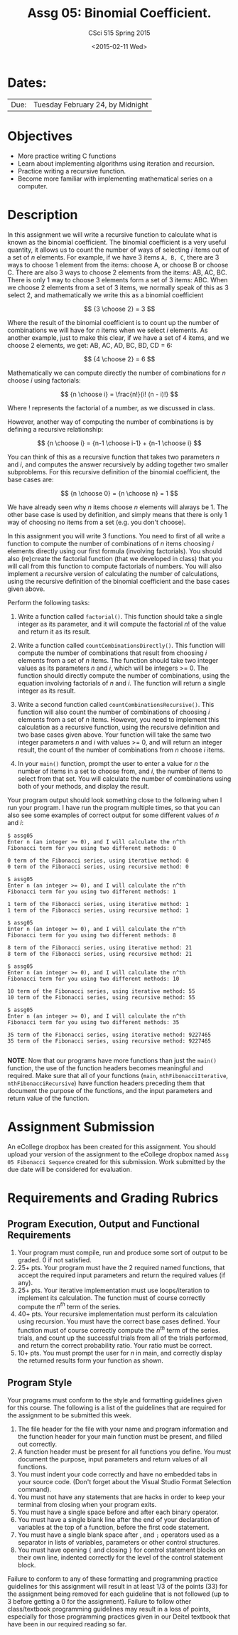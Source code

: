 #+TITLE:     Assg 05: Binomial Coefficient.
#+AUTHOR:    CSci 515 Spring 2015
#+EMAIL:     derek@harter.pro
#+DATE:      <2015-02-11 Wed>
#+DESCRIPTION: Assg 05
#+OPTIONS:   H:4 num:nil toc:nil
#+OPTIONS:   TeX:t LaTeX:t skip:nil d:nil todo:nil pri:nil tags:not-in-toc
#+LATEX_HEADER: \usepackage{minted}
#+LaTeX_HEADER: \usemintedstyle{default}

* Dates:
| Due: | Tuesday February 24, by Midnight |

* Objectives
- More practice writing C functions
- Learn about implementing algorithms using iteration and recursion.
- Practice writing a recursive function.
- Become more familiar with implementing mathematical series on a computer.

* Description
In this assignment we will write a recursive function to calculate
what is known as the binomial coefficient.  The binomial coefficient
is a very useful quantity, it allows us to count the number of ways of
selecting $i$ items out of a set of $n$ elements.  For example, if we
have $3$ items ~A, B, C~, there are 3 ways to choose 1 element from
the items: choose A, or choose B or choose C.  There are also 3 ways
to choose 2 elements from the items: AB, AC, BC.  There is only 1 way
to choose 3 elements form a set of 3 items: ABC. When we choose
2 elements from a set of 3 items, we normally speak of this as
3 select 2, and mathematically we write this as a binomial coefficient

$$
{3 \choose 2} = 3
$$

Where the result of the binomial coefficient is to count up the number of
combinations we will have for $n$ items when we select $i$ elements.  As
another example, just to make this clear, if we have a set of 4 items, and
we choose 2 elements, we get: AB, AC, AD, BC, BD, CD = 6:

$$
{4 \choose 2} = 6
$$

Mathematically we can compute directly the number of combinations for
$n$ choose $i$ using factorials:

$$
{n \choose i} = \frac{n!}{i! (n - i)!}
$$

Where $!$ represents the factorial of a number, as we discussed in
class.

However, another way of computing the number of combinations is by
defining a recursive relationship:

$$
{n \choose i} = {n-1 \choose i-1} + {n-1 \choose i}
$$

You can think of this as a recursive function that takes two parameters
$n$ and $i$, and computes the answer recursively by adding together
two smaller subproblems.  For this recursive definition of the
binomial coefficient, the base cases are:

$$
{n \choose 0} = {n \choose n} = 1
$$

We have already seen why $n$ items choose $n$ elements will always
be 1.  The other base case is used by definition, and simply means
that there is only 1 way of choosing no items from a set (e.g. you
don't choose).

In this assignment you will write 3 functions.  You need to first of
all write a function to compute the number of combinations of $n$
items choosing $i$ elements directly using our first formula
(involving factorials).  You should also (re)create the factorial
function (that we developed in class) that you will call from this
function to compute factorials of numbers.  You will also implement a
recursive version of calculating the number of calculations, using the
recursive definition of the binomial coefficient and the base cases
given above.


Perform the following tasks:

1. Write a function called ~factorial()~.  This function should take a
   single integer as its parameter, and it will compute the factorial
   $n!$ of the value and return it as its result.

1. Write a function called ~countCombinationsDirectly()~.  This
   function will compute the number of combinations that result from
   choosing $i$ elements from a set of $n$ items.  The function should
   take two integer values as its parameters $n$ and $i$, which will
   be integers >= 0.  The function should directly compute the number
   of combinations, using the equation involving factorials of $n$ and
   $i$.  The function will return a single integer as its result.

2. Write a second function called ~countCombinationsRecursive()~.
   This function will also count the number of combinations of
   choosing $i$ elements from a set of $n$ items.  However, you need
   to implement this calculation as a recursive function, using the
   recursive definition and two base cases given above.  Your function
   will take the same two integer parameters $n$ and $i$ with values
   >= 0, and will return an integer result, the count of the number of
   combinations from $n$ choose $i$ items.

3. In your ~main()~ function, prompt the user to enter a value for $n$
   the number of items in a set to choose from, and $i$, the number of
   items to select from that set.  You will calculate the number of
   combinations using both of your methods, and display the result.

Your program output should look something close to the following when I
run your program.  I have run the program multiple times, so that you
can also see some examples of correct output for some different values
of $n$ and $i$:

#+begin_example
$ assg05
Enter n (an integer >= 0), and I will calculate the n^th
Fibonacci term for you using two different methods: 0

0 term of the Fibonacci series, using iterative method: 0
0 term of the Fibonacci series, using recursive method: 0

$ assg05
Enter n (an integer >= 0), and I will calculate the n^th
Fibonacci term for you using two different methods: 1

1 term of the Fibonacci series, using iterative method: 1
1 term of the Fibonacci series, using recursive method: 1

$ assg05
Enter n (an integer >= 0), and I will calculate the n^th
Fibonacci term for you using two different methods: 8

8 term of the Fibonacci series, using iterative method: 21
8 term of the Fibonacci series, using recursive method: 21

$ assg05
Enter n (an integer >= 0), and I will calculate the n^th
Fibonacci term for you using two different methods: 10

10 term of the Fibonacci series, using iterative method: 55
10 term of the Fibonacci series, using recursive method: 55

$ assg05
Enter n (an integer >= 0), and I will calculate the n^th
Fibonacci term for you using two different methods: 35

35 term of the Fibonacci series, using iterative method: 9227465
35 term of the Fibonacci series, using recursive method: 9227465

#+end_example


*NOTE*: Now that our programs have more functions than just the
~main()~ function, the use of the function headers becomes meaningful
and required.  Make sure that all of your functions (~main~,
~nthFibonacciIterative~, ~nthFibonacciRecursive~) have function
headers preceding them that document the purpose of the functions, and
the input parameters and return value of the function.

* Assignment Submission

An eCollege dropbox has been created for this assignment.  You should
upload your version of the assignment to the eCollege dropbox named
~Assg 05 Fibonacci Sequence~ created for this submission.  Work
submitted by the due date will be considered for evaluation.

* Requirements and Grading Rubrics

** Program Execution, Output and Functional Requirements

1. Your program must compile, run and produce some sort of output to be
  graded. 0 if not satisfied.
1. 25+ pts.  Your program must have the 2 required named functions,
   that accept the required input parameters and return the required
   values (if any).
1. 25+ pts. Your iterative implementation must use loops/iteration to implement
   its calculation.  The function must of course correctly compute the $n^{th}$
   term of the series.
1. 40+ pts. Your recursive implementation must perform its calculation using
   recursion.  You must have the correct base cases defined.  Your function must
   of course correctly compute the $n^{th}$ term of the series.
   trials, and count up the successful trials from all of the trials performed,
   and return the correct probability ratio.  Your ratio must be correct.
1. 10+ pts. You must prompt the user for $n$ in main, and correctly display
   the returned results form your function as shown.


** Program Style

Your programs must conform to the style and formatting guidelines
given for this course.  The following is a list of the guidelines that
are required for the assignment to be submitted this week.

1. The file header for the file with your name and program information
  and the function header for your main function must be present, and
  filled out correctly.
1. A function header must be present for all functions you define.
  You must document the purpose, input parameters and return values
  of all functions.
1. You must indent your code correctly and have no embedded tabs in
  your source code. (Don't forget about the Visual Studio Format
  Selection command).
1. You must not have any statements that are hacks in order to keep
  your terminal from closing when your program exits.
1. You must have a single space before and after each binary operator.
1. You must have a single blank line after the end of your declaration
  of variables at the top of a function, before the first code
  statement.
1. You must have a single blank space after , and ~;~ operators used as a
  separator in lists of variables, parameters or other control
  structures.
1. You must have opening ~{~ and closing ~}~ for control statement blocks
  on their own line, indented correctly for the level of the control
  statement block.

Failure to conform to any of these formatting and programming practice
guidelines for this assignment will result in at least 1/3 of the
points (33) for the assignment being removed for each guideline that
is not followed (up to 3 before getting a 0 for the
assignment). Failure to follow other class/textbook programming
guidelines may result in a loss of points, especially for those
programming practices given in our Deitel textbook that have been in
our required reading so far.

